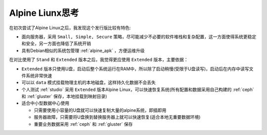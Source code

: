 .. _think_alpine:

=====================
Alpine Liunx思考
=====================

在初次尝试了Alpine Linux之后，我发现这个发行版比较有特色:

- 面向服务器，采用 ``Small, Simple, Secure`` 策略，尽可能减少不必要的软件堆栈和复杂配置，这一方面使得系统更稳定和安全，另一方面也降低了系统开销
- 具有Debian相似的系统包管理 :ref:`alpine_apk` ，方便运维升级

在对比使用了 ``Stand`` 和 ``Extended`` 版本之后，我觉得更应使用 ``Extended`` 版本，主要依据：

- ``Extended`` 版本只使用U盘，启动后整个系统运行在RAM中，所以除了启动稍慢(受限于U盘读写)，启动后在内存中读写文件系统非常快速
- 可以以 ``data`` 模式挂载物理主机的本地磁盘，这样持久化数据不会丢失
- 个人测试 :ref:`studio` 采用 ``Extended`` 版本Alpine Linux，可以快速恢复系统(所有配置和数据采用自己构建的 :ref:`ceph` 和 :ref:`gluster` 保存，本地挂载到映射目录)

- 适合中小型数据中心使用

  - 只需要使用小容量的U盘就可以快速复制大量的alpine系统，即插即用
  - 服务器故障，只需要将U盘换到替换服务器上就可以快速恢复(适合本地无重要数据环境)
  - 重要业务数据采用 :ref:`ceph` 和 :ref:`gluster` 保存